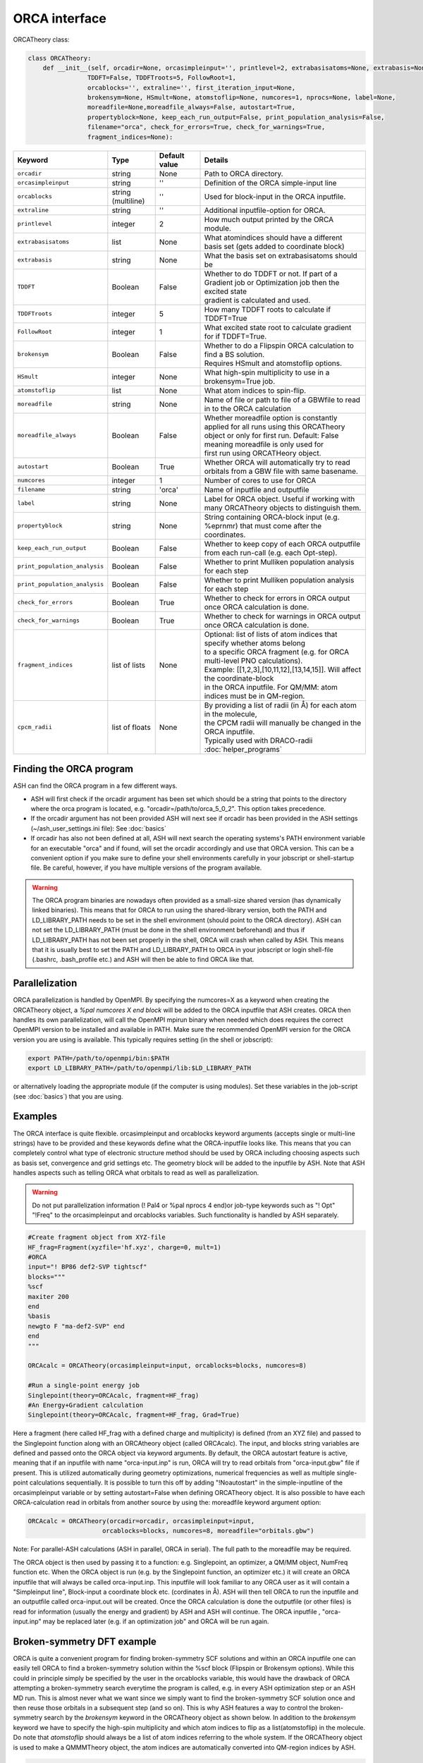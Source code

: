 ORCA interface
======================================

ORCATheory class:

.. code-block:: python
    
  class ORCATheory:
      def __init__(self, orcadir=None, orcasimpleinput='', printlevel=2, extrabasisatoms=None, extrabasis=None, 
                  TDDFT=False, TDDFTroots=5, FollowRoot=1,
                  orcablocks='', extraline='', first_iteration_input=None, 
                  brokensym=None, HSmult=None, atomstoflip=None, numcores=1, nprocs=None, label=None, 
                  moreadfile=None,moreadfile_always=False, autostart=True,
                  propertyblock=None, keep_each_run_output=False, print_population_analysis=False, 
                  filename="orca", check_for_errors=True, check_for_warnings=True,
                  fragment_indices=None):

.. list-table::
   :widths: 15 15 15 60
   :header-rows: 1

   * - Keyword
     - Type
     - Default value
     - Details
   * - ``orcadir``
     - string
     - None
     - Path to ORCA directory.
   * - ``orcasimpleinput``
     - string
     - ''
     - Definition of the ORCA simple-input line
   * - ``orcablocks``
     - string (multiline)
     - ''
     - Used for block-input in the ORCA inputfile.
   * - ``extraline``
     - string
     - ''
     - Additional inputfile-option for ORCA.
   * - ``printlevel``
     - integer
     - 2
     - How much output printed by the ORCA module.
   * - ``extrabasisatoms``
     - list
     - None
     - What atomindices should have a different basis set (gets added to coordinate block)
   * - ``extrabasis``
     - string
     - None
     - What the basis set on extrabasisatoms should be
   * - ``TDDFT``
     - Boolean
     - False
     - | Whether to do TDDFT or not. If part of a Gradient job or Optimization job then the excited state
       | gradient is calculated and used.
   * - ``TDDFTroots``
     - integer
     - 5
     - How many TDDFT roots to calculate if TDDFT=True
   * - ``FollowRoot``
     - integer
     - 1
     - What excited state root to calculate gradient for if TDDFT=True.
   * - ``brokensym``
     - Boolean
     - False
     - | Whether to do a Flipspin ORCA calculation to find a BS solution. 
       | Requires HSmult and atomstoflip options.
   * - ``HSmult``
     - integer
     - None
     - What high-spin multiplicity to use in a brokensym=True job.
   * - ``atomstoflip``
     - list
     - None
     - What atom indices to spin-flip.
   * - ``moreadfile``
     - string
     - None
     - Name of file or path to file of a GBWfile to read in to the ORCA calculation
   * - ``moreadfile_always``
     - Boolean
     - False
     - | Whether moreadfile option is constantly applied for all runs using this ORCATheory
       | object or only for first run. Default: False meaning moreadfile is only used for 
       | first run using ORCATHeory object.
   * - ``autostart``
     - Boolean
     - True
     - Whether ORCA will automatically try to read orbitals from a GBW file with same basename.
   * - ``numcores``
     - integer
     - 1
     - Number of cores to use for ORCA
   * - ``filename``
     - string
     - 'orca'
     - Name of inputfile and outputfile
   * - ``label``
     - string
     - None
     - Label for ORCA object. Useful if working with many ORCATheory objects to distinguish them.
   * - ``propertyblock``
     - string
     - None
     - String containing ORCA-block input (e.g. %eprnmr) that must come after the coordinates.
   * - ``keep_each_run_output``
     - Boolean
     - False
     - Whether to keep copy of each ORCA outputfile from each run-call (e.g. each Opt-step).
   * - ``print_population_analysis``
     - Boolean
     - False
     - Whether to print Mulliken population analysis for each step
   * - ``print_population_analysis``
     - Boolean
     - False
     - Whether to print Mulliken population analysis for each step
   * - ``check_for_errors``
     - Boolean
     - True
     - Whether to check for errors in ORCA output once ORCA calculation is done.
   * - ``check_for_warnings``
     - Boolean
     - True
     - Whether to check for warnings in ORCA output once ORCA calculation is done.
   * - ``fragment_indices``
     - list of lists
     - None
     - | Optional: list of lists of atom indices that specify whether atoms belong 
       | to a specific ORCA fragment (e.g. for ORCA multi-level PNO calculations). 
       | Example: [[1,2,3],[10,11,12],[13,14,15]]. Will affect the coordinate-block
       | in the ORCA inputfile. For QM/MM: atom indices must be in QM-region. 
   * - ``cpcm_radii``
     - list of floats
     - None
     - | By providing a list of radii (in Å) for each atom in the molecule, 
       | the CPCM radii will manually be changed in the ORCA inputfile. 
       | Typically used with DRACO-radii :doc:`helper_programs`

################################
Finding the ORCA program
################################

ASH can find the ORCA program in a few different ways.

- ASH will first check if the orcadir argument has been set which should be a string that points to the directory where the orca program is located, e.g. "orcadir=/path/to/orca_5_0_2". This option takes precedence.
- If the orcadir argument has not been provided ASH will next see if orcadir has been provided in the ASH settings (~/ash_user_settings.ini file): See :doc:`basics`
- If orcadir has also not been defined at all, ASH will next search the operating systems's PATH environment variable for an executable "orca" and if found, will set the orcadir accordingly and use that ORCA version.  This can be a convenient option if you make sure to define your shell environments carefully in your jobscript or shell-startup file. Be careful, however, if you have multiple versions of the program available.


.. warning:: The ORCA program binaries are nowadays often provided as a small-size shared version (has dynamically linked binaries). This means that for ORCA to run using the shared-library version, both the PATH and LD_LIBRARY_PATH needs to be set in the shell environment (should point to the ORCA directory).
  ASH can not set the LD_LIBRARY_PATH (must be done in the shell environment beforehand) and thus if LD_LIBRARY_PATH has not been set properly in the shell, ORCA will crash when called by ASH.
  This means that it is usually best to set the PATH and LD_LIBRARY_PATH to ORCA in your jobscript or login shell-file (.bashrc, .bash_profile etc.) and ASH will then be able to find ORCA like that.


################################################################################
Parallelization
################################################################################

ORCA parallelization is handled by OpenMPI. By specifying the numcores=X as a keyword when creating the ORCATheory object,
a *%pal numcores X end block* will be added to the ORCA inputfile that ASH creates. ORCA then handles its own parallelization, 
will call the OpenMPI mpirun binary when needed which does requires the correct OpenMPI version to be installed and available in PATH.
Make sure the recommended OpenMPI version for the ORCA version you are using is available. This typically requires
setting (in the shell or jobscript):

.. code-block:: text

  export PATH=/path/to/openmpi/bin:$PATH
  export LD_LIBRARY_PATH=/path/to/openmpi/lib:$LD_LIBRARY_PATH

or alternatively loading the appropriate module (if the computer is using modules). 
Set these variables in the job-script (see :doc:`basics`) that you are using.

################################################################################
Examples
################################################################################

The ORCA interface is quite flexible. orcasimpleinput and orcablocks keyword arguments (accepts single or multi-line strings) have to be provided and these keywords define what the ORCA-inputfile looks like. 
This means that you can completely control what type of electronic structure method should be used by ORCA including choosing aspects such as basis set, convergence and grid settings etc.
The geometry block will be added to the inputfile by ASH.
Note that ASH handles aspects such as telling ORCA what orbitals to read as well as parallelization.

.. warning:: Do not put parallelization information (! Pal4 or %pal nprocs 4 end)or job-type keywords such as "! Opt" "!Freq" to the orcasimpleinput and orcablocks variables. 
  Such functionality is handled by ASH separately.

.. code-block:: python

    #Create fragment object from XYZ-file
    HF_frag=Fragment(xyzfile='hf.xyz', charge=0, mult=1)
    #ORCA
    input="! BP86 def2-SVP tightscf"
    blocks="""
    %scf
    maxiter 200
    end
    %basis
    newgto F "ma-def2-SVP" end
    end
    """

    ORCAcalc = ORCATheory(orcasimpleinput=input, orcablocks=blocks, numcores=8)

    #Run a single-point energy job
    Singlepoint(theory=ORCAcalc, fragment=HF_frag)
    #An Energy+Gradient calculation
    Singlepoint(theory=ORCAcalc, fragment=HF_frag, Grad=True)


Here a fragment (here called HF_frag with a defined charge and multiplicity) is defined (from an XYZ file) and passed to the Singlepoint function along with an ORCAtheory object (called ORCAcalc). The input, and blocks string variables are defined and passed onto the ORCA object via keyword arguments. 
By default, the ORCA autostart feature is active, meaning that if an inputfile with name "orca-input.inp" is run, ORCA will
try to read orbitals from "orca-input.gbw" file if present. This is utilized automatically during geometry optimizations, numerical frequencies as well
as multiple single-point calculations sequentially. It is possible to turn this off by adding "!Noautostart" in the simple-inputline of the orcasimpleinput variable or by setting autostart=False when defining ORCATheory object.
It is also possible to have each ORCA-calculation read in orbitals from another source by using the: moreadfile keyword argument option:

.. code-block:: python

    ORCAcalc = ORCATheory(orcadir=orcadir, orcasimpleinput=input,
                        orcablocks=blocks, numcores=8, moreadfile="orbitals.gbw")


Note: For parallel-ASH calculations (ASH in parallel, ORCA in serial). The full path to the moreadfile may be required.


The ORCA object is then used by passing it to a function: e.g. Singlepoint, an optimizer, a QM/MM object, NumFreq function etc.
When the ORCA object is run (e.g. by the Singlepoint function, an optimizer etc.) it will create an ORCA inputfile
that will always be called orca-input.inp. This inputfile will look familiar to any ORCA user as it will contain a "Simpleinput line", Block-input
a coordinate block etc. (cordinates in Å). ASH will then tell ORCA to run the inputfile and an outputfile called orca-input.out will be created.
Once the ORCA calculation is done the outputfile (or other files) is read for information (usually the energy and gradient) by ASH
and ASH will continue. The ORCA inputfile , "orca-input.inp" may be replaced later (e.g. if an optimization job" and ORCA
will be run again.

################################################################################
Broken-symmetry DFT example
################################################################################

ORCA is quite a convenient program for finding broken-symmetry SCF solutions and within an ORCA inputfile one can 
easily tell ORCA to find a broken-symmetry solution within the %scf block (Flipspin or Brokensym options). 
While this could in principle simply be specified by the user in the orcablocks variable, this would have the drawback of ORCA
attempting a broken-symmetry search everytime the program is called, e.g. in every ASH optimization step or an ASH MD run. 
This is almost never what we want since we simply want to find the broken-symmetry SCF solution once and then reuse those orbitals in a subsequent step (and so on).
This is why ASH features a way to control the broken-symmetry search by the *brokensym* keyword in the ORCATheory object as shown below.
In addition to the *brokensym* keyword we have to specify the high-spin multiplicity and which atom indices to flip as a list(atomstoflip) in the molecule.
Do note that *atomstoflip* should always be a list of atom indices referring to the whole system. 
If the ORCATheory object is used to make a QMMMTheory object, the atom indices are automatically converted into QM-region indices by ASH.

.. code-block:: python

    #Create fragment object from XYZ-file. Here a hypothetical Fe dimer complex
    frag=Fragment(xyzfile='fedimer.xyz', charge=0, mult=1)
    
    #ORCA settings
    inputline="! BP86 def2-SVP tightscf UKS "
    #Here we specify a broken-symmetry solution with a high-spin multiplicity of 11 and flipping atoms no. 0
    ORCAcalc = ORCATheory(orcasimpleinput=inputline, brokensym=True, HSmult=11, atomstoflip=[0])

    #Run a broken-symmetry DFT geometry optimization
    Optimizer(theory=ORCAcalc, fragment=frag)

Running the above job would have the effect of ASH initially writing an ORCA inputfile containing broken-symmetry settings (Flipspin and FinalMS keywords, high-spin multiplicity etc.)
but this would only apply to the first step of the geometry optimization. 
Once the ORCATheory object has been run once with broken-symmetry settings, the broken-symmetry feature is automatically turned off.
The next time the ORCATheory object is run (the next geometry optimization step of the above example), ASH creates an ORCA inputfile
with regular SCF inputsettings with the spin multiplicity being the low-spin BS multiplicity. 
Since the broken-symmetry SCF orbitals are available in the GBW file they are automatically loaded.

.. warning::  Do note that when finding broken-symmetry singlets it is important to use the UKS keyword in the ORCA inputfile when performing a job other than a single-point job (e.g. optimization.). This is because to stay on the broken-symmetry surface, ORCA will read in the GBW file from the previous broken-symmetry GBW file and then it is important for an unrestricted SCF to be performed. The default for singlets in ORCA is to run a RKS closed-shell SCF. 



################################################################################
ORCA_External_Optimizer
################################################################################

It is possible to use ORCA as an external optimizer for ASH. 
This means that the ORCA geometry optimizer will be used with an ASH Theory level as input.
This functionality has not been tested much.

.. code-block:: python

  def ORCA_External_Optimizer(fragment=None, theory=None, orcadir=None, charge=None, mult=None):


################################################################################
Wrapper around ORCA helper programs.
################################################################################

ASH features wrappers around useful ORCA programs such as orca_plot, orca_mapspc and orca_2mkl.

**run_orca_plot**

.. code-block:: python

  # Simple Wrapper around orca_plot for creating Cube-files of MOs or densitities.
  def run_orca_plot(filename, option, orcadir=None, gridvalue=40,densityfilename=None, mo_operator=0, mo_number=None):

Filename should be the name of the ORCA-GBW file (e.g. file.gbw, file.loc, file.qro etc.).
Option should be either 'density', 'mo', 'cisdensity', 'spindensity', 'cisspindensity'.
Gridvalue is by default 40 (same as in orca_plot). 
The orcadir keyword is optional, ASH will try to find orca_plot in your PATH environment if not present.

For option='mo' you should also provide mo_number (valid integer) and mo_operator (0 or 1 for alpha and beta respectively): e.g. mo_number=17 and mo_operator=1 to plot beta-MO no. 17
For the density-options you should also provide the name of the density file.
Example:

  .. code-block:: python

    #Example on how to plot multiple MO's
    for mo_index in [17,20,25,30]:
      run_orca_plot("file.gbw", 'mo', gridvalue=50, mo_operator=mo_index, mo_number=0)


**run_orca_mapspc**
  
  .. code-block:: python
    
    # Simple Wrapper around orca_mapspc to create a broadened spectrum from a ORCA outputfile (creates .dat and .stk files)
    def run_orca_mapspc(filename, option, start=0.0, end=100, unit='eV', broadening=1.0, points=5000, orcadir=None):

**make_molden_file_ORCA**

  .. code-block:: python

    #Make a Molden file from ORCA GBW file (uses orca_2mkl)
    def make_molden_file_ORCA(GBWfile, orcadir=None):

################################################################################
ORCA fragment guess
################################################################################

It is possible to use the function **orca_frag_guess** to divide an ASH fragment into two fragments, run an ORCA calculation on each fragment
using an ORCATheory level and then combine the orbitals from the two fragments into a single GBW file (uses orca_mergefrag). 
This could be utilized to make a more accurate guess of the whole system.

  .. code-block:: python

    #Make an ORCA fragment guess. Returns name of GBW-file created ("orca_frag_guess.gbw")
    def orca_frag_guess(fragment=None, theory=None, A_indices=None, B_indices=None, A_charge=None, B_charge=None, A_mult=None, B_mult=None):


################################################################################
ORCA_JSON 
################################################################################

Since ORCA 6.0, ORCA-JSON feature has become more powerful, allowing for extracting MOs and all integrals from an ORCA GBW-file.
ASH features a few functions for conveniently creating or reading ORCA-JSON files.

.. code-block:: python

  #Wrapper around orca_2json to create JSON file from ORCA GBW file
  def create_ORCA_json_file(file, orcadir=None, format="json", basis_set=True, mo_coeffs=True, one_el_integrals=True,
                            two_el_integrals=False, two_el_integrals_type="ALL", dipole_integrals=False, full_int_transform=False):

  #Read ORCA json file: MO-coefficients, MO-energies, basis set, H,S,T matrices, 2-electron ints, densities etc.
  #Returns a dictionary with all information
  def read_ORCA_json_file(file):

  #Read ORCA MSPack (JSON-like binary format) file
  #Returns a dictionary with all information
  def read_ORCA_msgpack_file(file):

  #Read ORCA BSON (JSON-like binary format) file
  #Returns a dictionary with all information
  def read_ORCA_bson_file(file):

  #Get densities from data dictionary (from read_ORCA_json_file)
  def get_densities_from_ORCA_json(data):

  #Grab ORCA wfn from jsonfile or data-dictionary
  def grab_ORCA_wfn(data=None, jsonfile=None, density=None):

  #Reverse JSON to GBW
  def create_GBW_from_json_file(jsonfile, orcadir=None):

.. warning::  Do note that if the GBW-file contains a ROHF wavefunction then this will most likely not work due to the lack of ORCA-JSON handling for ROHF.

################################################################################
Creating FCIDUMP file from ORCA
################################################################################

The ORCA-JSON functionality can be utilized to create FCIDUMP files using the function **create_ORCA_FCIDUMP**.

.. code-block:: python

  def create_ORCA_FCIDUMP(gbwfile, header_format="FCIDUMP", filename="FCIDUMP_ORCA", orca_json_format="msgpack",
                          int_threshold=1e-16,  mult=1, full_int_transform=False,
                          convert_UHF_to_ROHF=True):

Examples:

.. code-block:: python

  # Create standard FCIDUMP file from ORCA GBW-file
  create_ORCA_FCIDUMP("orca.gbw", header_format="FCIDUMP", filename="FCIDUMP_ORCA",
                        int_threshold=1e-16, scf_type="RHF", mult=1)
  # Create MRCC-style FCIDUMP-file (fort.55) from ORCA GBW-file
  create_ORCA_FCIDUMP("orca.gbw", header_format="MRCC", int_threshold=1e-16, scf_type="RHF", mult=1)

.. warning::  Do note that if the GBW-file contains a ROHF wavefunction then this will most likely not work due to the lack of ORCA-JSON handling for ROHF.

.. warning:: If a UHF/UKS WF is found, then this is currently not handled. However, the convert_UHF_to_ROHF keyword can be set to True to make a naive conversion of UHF/UKS to ROHF.
  
################################################################################
Workflow to automate ORCA-orbital creation
################################################################################

ORCA is capable of producing various type of orbitals such as SCF-orbitals (RHF,UHF,ROHF etc.), MP2 natural orbitals, CC natural orbitals,
MRCI natural orbitals. The natural orbitals from WFT require a bit of know-how.
To automate the creation of these orbitals, ASH features a function called **ORCA_orbital_setup**.

.. code-block:: python

  #Function to prepare ORCA orbitals for another ORCA calculation
  def ORCA_orbital_setup(orbitals_option=None, fragment=None, basis=None, basisblock="", extrablock="", extrainput="", label="frag",
          MP2_density=None, MDCI_density=None, memory=10000, numcores=1, charge=None, mult=None, moreadfile=None,
          gtol=2.50e-04, nmin=1.98, nmax=0.02, CAS_nel=None, CAS_norb=None,CASCI=False, natorb_iterations=None,
          FOBO_excitation_options=None, MRCI_natorbiterations=0, MRCI_tsel=1e-6,
          ROHF=False, ROHF_case=None, MP2_nat_step=False, MREOMtype="MR-EOM",
          NMF=False, NMF_sigma=None):

Example on how to get CCSD natural orbitals from an unrelaxed CCSD density:

.. code-block:: python

  newmofile, nat_occupations = ORCA_orbital_setup(orbitals_option="CCSD", fragment=frag, label="CCSD" 
                basis="def2-SVP", MDCI_density="unrelaxed", charge=0, mult=1)
  # Returns name of the MO-file (here called CCSD_orca.mdci.nat)

################################################################################
Useful ORCA functions
################################################################################

In addition to the ORCATheory class, there are a number of built-in functions in ASH that are useful for ORCA functionlaity.
For example functions to grab specific information from an ORCA outputfile etc.
To use most these functions, the module has to be loaded first: 

.. code-block:: python

  from ash.interfaces.interface_ORCA.py import *


Functions for grabbing information from ORCA outputfiles:

.. code-block:: python

  #Simple function that grabs elements and coordinates from ORCA outputfile
  def grab_coordinates_from_ORCA_output(filename):

  #Grab Final single point energy. Ignoring possible encoding errors in file
  def ORCAfinalenergygrab(file, errors='ignore'):

  #Grab multiple Final single point energies in output. e.g. new_job calculation
  def finalenergiesgrab(file):

  #Grab SCF energy (non-dispersion corrected)
  def scfenergygrab(file):

  #Grab HF and correlation energies from ORCA output
  def grab_HF_and_corr_energies(file, DLPNO=False, F12=False):

  #Grab energies from unrelaxed scan in ORCA (paras block type)
  def grabtrajenergies(filename):

  #Grab ORCA timings. Return dictionary
  def ORCAtimingsgrab(file):

  #Grab gradient from ORCA engrad file
  def ORCAgradientgrab(engradfile):

  #Grab pointcharge gradient from ORCA pcgrad file
  def ORCApcgradientgrab(pcgradfile):

  #Grab XES state energies and intensities from ORCA output
  def xesgrab(file):

  #Grab TDDFT state energies from ORCA output
  def tddftgrab(file):

  #Grab TDDFT state intensities from ORCA output
  def tddftintens_grab(file):

  #Grab TDDFT orbital pairs from ORCA output
  def tddft_orbitalpairs_grab(file):

  #Grab molecular orbital energies from ORCA outputfile
  def MolecularOrbitalGrab(file):

  #Grab QRO energies from ORCA outputfile
  def QRO_occ_energies_grab(filename):

  #Grab <S**2> expectation values from outputfile
  def grab_spin_expect_values_ORCA(file):

  #Grab MP2 natural occupations from ORCA outputfile
  def MP2_natocc_grab(filename):

  #Grab SCF FOD occupations from ORCA outputfile
  def SCF_FODocc_grab(filename):

  #Grab CASSCF natural occupations from ORCA outputfile
  def CASSCF_natocc_grab(filename):

  #Find localized orbitals in ORCA outputfile for a given element. Returns orbital indices (to be fed into run_orca_plot)
  def orblocfind(outputfile, atomindex_strings=None, popthreshold=0.1):

  #Grab spin populations from ORCA outputfile
  def grabspinpop_ORCA(chargemodel,outputfile):

  #Grab atomic charges from ORCA outputfile
  def grabatomcharges_ORCA(chargemodel,outputfile):

  #Grab IPs from an EOM-IP calculation and also largest singles amplitudes.
  def grabEOMIPs(file):

  #Grab electric field gradients from ORCA outputfile
  def grab_EFG_from_ORCA_output(filename):

  #Grab ICE-WF info from CASSCF job
  def ICE_WF_size(filename):

  #Grab ICE-WF CFG info from CI job
  def ICE_WF_CFG_CI_size(filename):

  #Reading stability analysis from output. Returns true if stab-analysis good, otherwise falsee
  def check_stability_in_output(file):

Functions related to ORCA Hessian files:

.. code-block:: python

  #write ORCA-style Hessian file
  def write_ORCA_Hessfile(hessian, coords, elems, masses, hessatoms,outputname):

  #Function to grab Hessian from ORCA-Hessian file. Returns 2d Numpy array
  def Hessgrab(hessfile):

  #Grab coordinates from ORCA-Hessian file. Returns elements and coordinates.
  def grabcoordsfromhessfile(hessfile):

  #Function to grab masses and elements from an ORCA Hessian file
  def masselemgrab(hessfile):

  #Read ORCA Hessian-file and return Hessian, elems, coords and masses
  def read_ORCA_Hessian(hessfile):

  #Grab frequencies from ORCA-Hessian file
  def ORCAfrequenciesgrab(hessfile):


Functions for creating ORCA inputfiles:

.. code-block:: python

  #Create PC-embedded ORCA inputfile from elems,coords, input, charge, mult,pointcharges
  def create_orca_input_pc(name,elems,coords,orcasimpleinput,orcablockinput,charge,mult, Grad=False, extraline='',
                          HSmult=None, atomstoflip=None, Hessian=False, extrabasisatoms=None, extrabasis=None,
                          moreadfile=None, propertyblock=None, fragment_indices=None):

  #Create simple ORCA inputfile from elems,coords, input, charge, mult,pointcharges
  def create_orca_input_plain(name,elems,coords,orcasimpleinput,orcablockinput,charge,mult, Grad=False, Hessian=False, extraline='',
                              HSmult=None, atomstoflip=None, extrabasis=None, extrabasisatoms=None, moreadfile=None, propertyblock=None,
                              ghostatoms=None, dummyatoms=None,fragment_indices=None):

  # Create ORCA pointcharge file based on provided list of elems and coords (MM region elems and coords) and list of point charges of MM atoms
  def create_orca_pcfile(name,coords,listofcharges):

  # Chargemodel select. Creates ORCA-inputline with appropriate keywords
  def chargemodel_select(chargemodel):


Functions for other ORCA functionality:

.. code-block:: python

  #Print gradient in ORCA format to disk
  def print_gradient_in_ORCAformat(energy,gradient,basename):


################################################################################
Useful ORCA workflows
################################################################################

Examples of useful ways to automate various ORCA calculations.


**Plot ORCA-calculated spectra (using orca_mapspc) and normalize**

Uses ASH functions: **grab_coordinates_from_ORCA_output**, **run_orca_mapspc**, **read_datafile**, **write_datafile**

.. code-block:: python

  from ash import *
  import glob

  #Simple ASH script to plot XES spectra from multiple ORCA XES-job outputfiles and normalize w.r.t. to number of absorber elements
  absorber_element="Fe"

  #orca_mapspc settings
  orca_mapspc_option='XESQ'
  broadening=1.0
  numpoints=5000
  start_value=0
  end_value=8000
  unit='eV'

  #Loop over ORCA outputfiles and run orca_mapspc
  for outfile in glob.glob("*.out"):
      print("Outfile:", outfile)
      #Get number of absorber elements in molecule from outputfile
      elems,coords = grab_coordinates_from_ORCA_output(outfile)
      elementcount = elems.count(absorber_element)
      print(f"Number of {absorber_element} atoms in file:", elementcount)
      #Get XES .at and .stk files via orca_mapspc
      run_orca_mapspc(outfile, orca_mapspc_option, start=start_value, end=end_value, unit=unit, broadening=broadening, points=numpoints)
      #Read .dat file. Get x and y values as numpy arrays
      x, y = read_datafile(outfile+".xesq.dat")
      #Scale y-values
      scalingfactor=elementcount
      write_datafile(x,y/scalingfactor, filename=outfile+f"_SCALED_by_{scalingfactor}.xesq.dat")
      #Read .stk file
      x, y = read_datafile(outfile+".xesq.stk")
      #Scale y-values
      write_datafile(x,y/scalingfactor, filename=outfile+f"_SCALED_by_{scalingfactor}.xesq.stk")
  #
